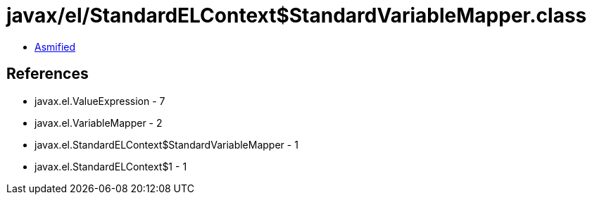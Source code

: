 = javax/el/StandardELContext$StandardVariableMapper.class

 - link:StandardELContext$StandardVariableMapper-asmified.java[Asmified]

== References

 - javax.el.ValueExpression - 7
 - javax.el.VariableMapper - 2
 - javax.el.StandardELContext$StandardVariableMapper - 1
 - javax.el.StandardELContext$1 - 1
